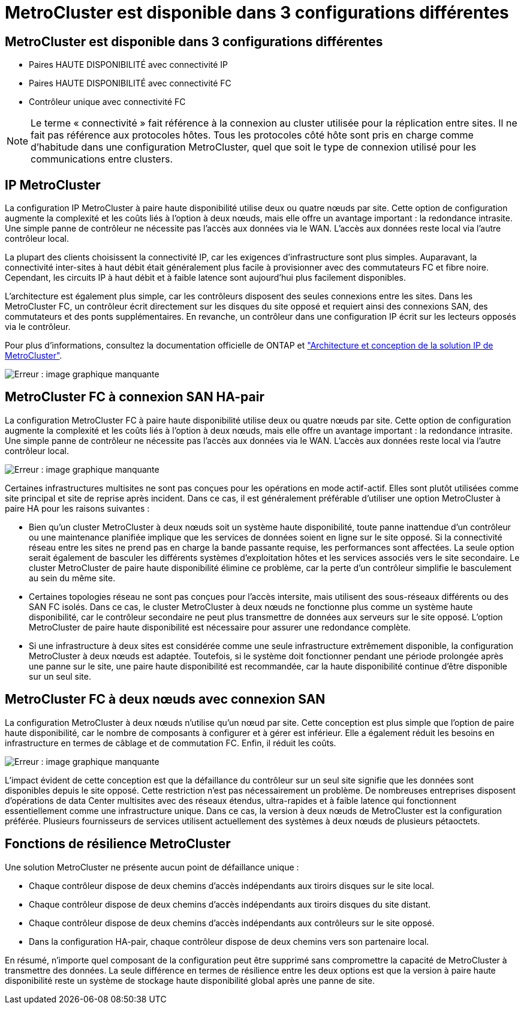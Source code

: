 = MetroCluster est disponible dans 3 configurations différentes
:allow-uri-read: 




== MetroCluster est disponible dans 3 configurations différentes

* Paires HAUTE DISPONIBILITÉ avec connectivité IP
* Paires HAUTE DISPONIBILITÉ avec connectivité FC
* Contrôleur unique avec connectivité FC



NOTE: Le terme « connectivité » fait référence à la connexion au cluster utilisée pour la réplication entre sites. Il ne fait pas référence aux protocoles hôtes. Tous les protocoles côté hôte sont pris en charge comme d'habitude dans une configuration MetroCluster, quel que soit le type de connexion utilisé pour les communications entre clusters.



== IP MetroCluster

La configuration IP MetroCluster à paire haute disponibilité utilise deux ou quatre nœuds par site. Cette option de configuration augmente la complexité et les coûts liés à l'option à deux nœuds, mais elle offre un avantage important : la redondance intrasite. Une simple panne de contrôleur ne nécessite pas l'accès aux données via le WAN. L'accès aux données reste local via l'autre contrôleur local.

La plupart des clients choisissent la connectivité IP, car les exigences d'infrastructure sont plus simples. Auparavant, la connectivité inter-sites à haut débit était généralement plus facile à provisionner avec des commutateurs FC et fibre noire. Cependant, les circuits IP à haut débit et à faible latence sont aujourd'hui plus facilement disponibles.

L'architecture est également plus simple, car les contrôleurs disposent des seules connexions entre les sites. Dans les MetroCluster FC, un contrôleur écrit directement sur les disques du site opposé et requiert ainsi des connexions SAN, des commutateurs et des ponts supplémentaires. En revanche, un contrôleur dans une configuration IP écrit sur les lecteurs opposés via le contrôleur.

Pour plus d'informations, consultez la documentation officielle de ONTAP et https://www.netapp.com/pdf.html?item=/media/13481-tr4689.pdf["Architecture et conception de la solution IP de MetroCluster"^].

image:mccip.png["Erreur : image graphique manquante"]



== MetroCluster FC à connexion SAN HA-pair

La configuration MetroCluster FC à paire haute disponibilité utilise deux ou quatre nœuds par site. Cette option de configuration augmente la complexité et les coûts liés à l'option à deux nœuds, mais elle offre un avantage important : la redondance intrasite. Une simple panne de contrôleur ne nécessite pas l'accès aux données via le WAN. L'accès aux données reste local via l'autre contrôleur local.

image:mcc-4-node.png["Erreur : image graphique manquante"]

Certaines infrastructures multisites ne sont pas conçues pour les opérations en mode actif-actif. Elles sont plutôt utilisées comme site principal et site de reprise après incident. Dans ce cas, il est généralement préférable d'utiliser une option MetroCluster à paire HA pour les raisons suivantes :

* Bien qu'un cluster MetroCluster à deux nœuds soit un système haute disponibilité, toute panne inattendue d'un contrôleur ou une maintenance planifiée implique que les services de données soient en ligne sur le site opposé. Si la connectivité réseau entre les sites ne prend pas en charge la bande passante requise, les performances sont affectées. La seule option serait également de basculer les différents systèmes d'exploitation hôtes et les services associés vers le site secondaire. Le cluster MetroCluster de paire haute disponibilité élimine ce problème, car la perte d'un contrôleur simplifie le basculement au sein du même site.
* Certaines topologies réseau ne sont pas conçues pour l'accès intersite, mais utilisent des sous-réseaux différents ou des SAN FC isolés. Dans ce cas, le cluster MetroCluster à deux nœuds ne fonctionne plus comme un système haute disponibilité, car le contrôleur secondaire ne peut plus transmettre de données aux serveurs sur le site opposé. L'option MetroCluster de paire haute disponibilité est nécessaire pour assurer une redondance complète.
* Si une infrastructure à deux sites est considérée comme une seule infrastructure extrêmement disponible, la configuration MetroCluster à deux nœuds est adaptée. Toutefois, si le système doit fonctionner pendant une période prolongée après une panne sur le site, une paire haute disponibilité est recommandée, car la haute disponibilité continue d'être disponible sur un seul site.




== MetroCluster FC à deux nœuds avec connexion SAN

La configuration MetroCluster à deux nœuds n'utilise qu'un nœud par site. Cette conception est plus simple que l'option de paire haute disponibilité, car le nombre de composants à configurer et à gérer est inférieur. Elle a également réduit les besoins en infrastructure en termes de câblage et de commutation FC. Enfin, il réduit les coûts.

image:mcc-2-node.png["Erreur : image graphique manquante"]

L'impact évident de cette conception est que la défaillance du contrôleur sur un seul site signifie que les données sont disponibles depuis le site opposé. Cette restriction n'est pas nécessairement un problème. De nombreuses entreprises disposent d'opérations de data Center multisites avec des réseaux étendus, ultra-rapides et à faible latence qui fonctionnent essentiellement comme une infrastructure unique. Dans ce cas, la version à deux nœuds de MetroCluster est la configuration préférée. Plusieurs fournisseurs de services utilisent actuellement des systèmes à deux nœuds de plusieurs pétaoctets.



== Fonctions de résilience MetroCluster

Une solution MetroCluster ne présente aucun point de défaillance unique :

* Chaque contrôleur dispose de deux chemins d'accès indépendants aux tiroirs disques sur le site local.
* Chaque contrôleur dispose de deux chemins d'accès indépendants aux tiroirs disques du site distant.
* Chaque contrôleur dispose de deux chemins d'accès indépendants aux contrôleurs sur le site opposé.
* Dans la configuration HA-pair, chaque contrôleur dispose de deux chemins vers son partenaire local.


En résumé, n'importe quel composant de la configuration peut être supprimé sans compromettre la capacité de MetroCluster à transmettre des données. La seule différence en termes de résilience entre les deux options est que la version à paire haute disponibilité reste un système de stockage haute disponibilité global après une panne de site.

